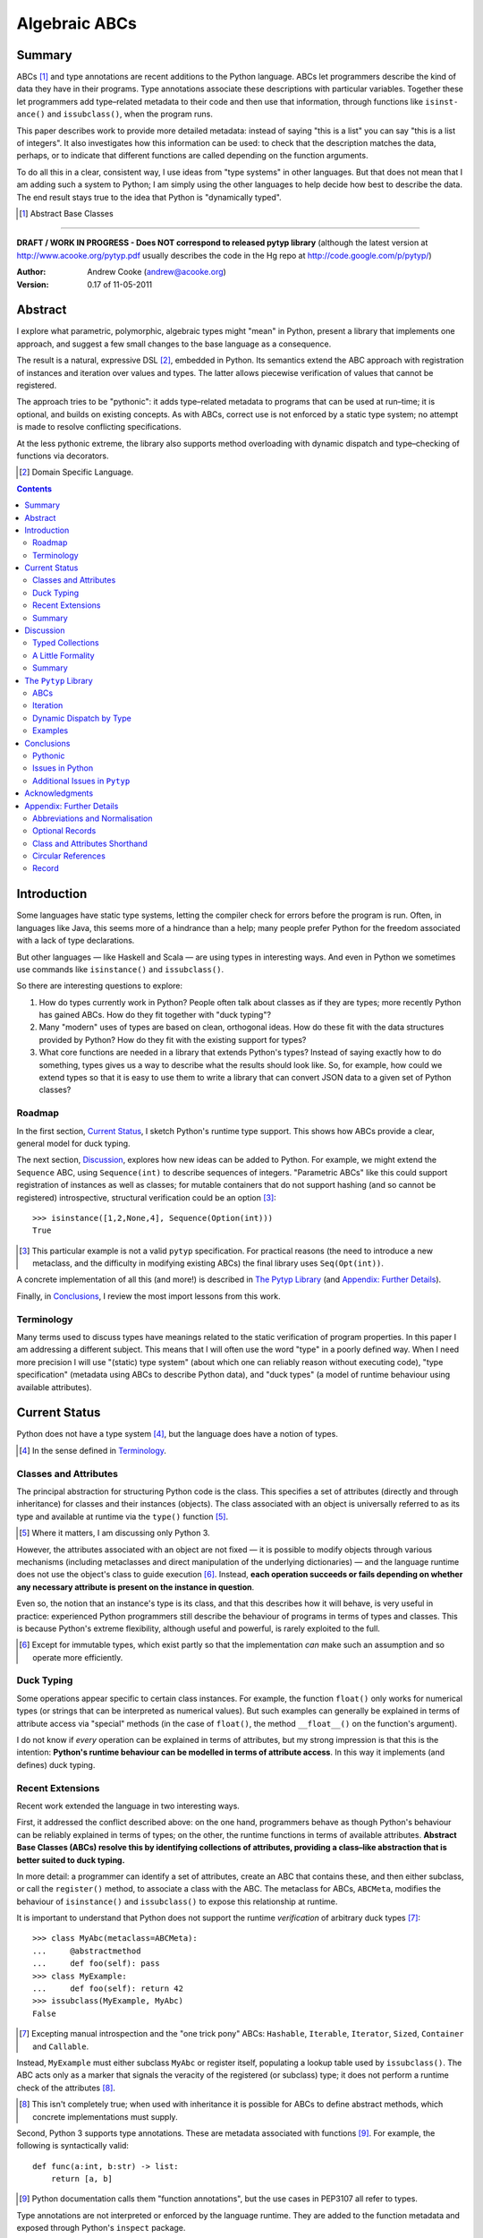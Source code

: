 
.. role:: raw-math(raw)
    :format: latex html

.. raw:: latex

  \renewcommand{\ttdefault}{txtt}
  \lstset{language=Python,
	  morekeywords=[1]{yield}
  }
  \lstloadlanguages{Python}
  \lstset{
    basicstyle=\small\ttfamily,
    keywordstyle=\bfseries,
    commentstyle=\ttfamily\itshape,
    stringstyle=\slshape,
  }
  \lstset{showstringspaces=false}
  \lstset{columns=fixed,
       basewidth={0.5em,0.4em},
       xleftmargin=-1.5em}
  \inputencoding{utf8}

Algebraic ABCs
==============

Summary
-------

ABCs [#]_ and type annotations are recent additions to the Python language.
ABCs let programmers describe the kind of data they have in their programs.
Type annotations associate these descriptions with particular variables.
Together these let programmers add type–related metadata to their code and
then use that information, through functions like ``is­inst­ance()`` and
``is­sub­class()``, when the program runs.

This paper describes work to provide more detailed metadata: instead of saying
"this is a list" you can say "this is a list of integers".  It also
investigates how this information can be used: to check that the description
matches the data, perhaps, or to indicate that different functions are called
depending on the function arguments.

To do all this in a clear, consistent way, I use ideas from "type systems" in
other languages.  But that does not mean that I am adding such a system to
Python; I am simply using the other languages to help decide how best to
describe the data.  The end result stays true to the idea that Python is
"dynamically typed".

.. [#] Abstract Base Classes

-------

**DRAFT / WORK IN PROGRESS - Does NOT correspond to released pytyp library**
(although the latest version at http://www.acooke.org/pytyp.pdf usually
describes the code in the Hg repo at http://code.google.com/p/pytyp/)

:Author: Andrew Cooke (andrew@acooke.org)
:Version: 0.17 of 11-05-2011

Abstract
--------

I explore what parametric, polymorphic, algebraic types might "mean" in
Python, present a library that implements one approach, and suggest a few
small changes to the base language as a consequence.

The result is a natural, expressive DSL [#]_, embedded in Python.  Its
semantics extend the ABC approach with registration of instances and iteration
over values and types.  The latter allows piecewise verification of values
that cannot be registered.

The approach tries to be "pythonic": it adds type–related metadata to programs
that can be used at run–time; it is optional, and builds on existing concepts.
As with ABCs, correct use is not enforced by a static type system; no attempt
is made to resolve conflicting specifications.

At the less pythonic extreme, the library also supports method overloading
with dynamic dispatch and type–checking of functions via decorators.

.. [#] Domain Specific Language.

.. contents::
   :depth: 2

Introduction
------------

Some languages have static type systems, letting the compiler check for errors
before the program is run.  Often, in languages like Java, this seems more of
a hindrance than a help; many people prefer Python for the freedom associated
with a lack of type declarations.

But other languages — like Haskell and Scala — are using types in interesting
ways.  And even in Python we sometimes use commands like ``isinstance()`` and
``issubclass()``.

So there are interesting questions to explore:

#. How do types currently work in Python?  People often talk about classes as
   if they are types; more recently Python has gained ABCs.  How do they fit
   together with "duck typing"?

#. Many "modern" uses of types are based on clean, orthogonal ideas.  How do
   these fit with the data structures provided by Python?  How do they fit
   with the existing support for types?

#. What core functions are needed in a library that extends Python's types?
   Instead of saying exactly how to do something, types gives us a way to
   describe what the results should look like.  So, for example, how could we
   extend types so that it is easy to use them to write a library that can
   convert JSON data to a given set of Python classes?

Roadmap
~~~~~~~

In the first section, `Current Status`_, I sketch Python's runtime type
support.  This shows how ABCs provide a clear, general model for duck typing.

The next section, `Discussion`_, explores how new ideas can be added to
Python.  For example, we might extend the ``Sequence`` ABC, using
``Sequence(int)`` to describe sequences of integers.  "Parametric ABCs" like
this could support registration of instances as well as classes; for mutable
containers that do not support hashing (and so cannot be registered)
introspective, structural verification could be an option [#]_::

    >>> isinstance([1,2,None,4], Sequence(Option(int)))
    True

.. [#] This particular example is not a valid ``pytyp`` specification.  For
   practical reasons (the need to introduce a new metaclass, and the
   difficulty in modifying existing ABCs) the final library uses
   ``Seq(Opt(int))``.

A concrete implementation of all this (and more!) is described in `The Pytyp
Library`_ (and `Appendix: Further Details`_).

Finally, in `Conclusions`_, I review the most import lessons from this work.

Terminology
~~~~~~~~~~~

Many terms used to discuss types have meanings related to the static
verification of program properties.  In this paper I am addressing a different
subject.  This means that I will often use the word "type" in a poorly defined
way.  When I need more precision I will use "(static) type system" (about
which one can reliably reason without executing code), "type specification"
(metadata using ABCs to describe Python data), and "duck types" (a model of
runtime behaviour using available attributes).

Current Status
--------------

Python does not have a type system [#]_, but the language does have a notion
of types.

.. [#] In the sense defined in `Terminology`_.

Classes and Attributes
~~~~~~~~~~~~~~~~~~~~~~

The principal abstraction for structuring Python code is the class.  This
specifies a set of attributes (directly and through inheritance) for classes
and their instances (objects).  The class associated with an object is
universally referred to as its type and available at runtime via the
``type()`` function [#]_.

.. [#] Where it matters, I am discussing only Python 3.

However, the attributes associated with an object are not fixed — it is
possible to modify objects through various mechanisms (including metaclasses
and direct manipulation of the underlying dictionaries) — and the language
runtime does not use the object's class to guide execution [#]_.  Instead,
**each operation succeeds or fails depending on whether any necessary
attribute is present on the instance in question**.

Even so, the notion that an instance's type is its class, and that this
describes how it will behave, is very useful in practice: experienced Python
programmers still describe the behaviour of programs in terms of types and
classes.  This is because Python's extreme flexibility, although useful and
powerful, is rarely exploited to the full.

.. [#] Except for immutable types, which exist partly so that the
   implementation *can* make such an assumption and so operate more
   efficiently.

Duck Typing
~~~~~~~~~~~

Some operations appear specific to certain class instances.  For example, the
function ``float()`` only works for numerical types (or strings that can be
interpreted as numerical values).  But such examples can generally be
explained in terms of attribute access via "special" methods (in the case of
``float()``, the method ``__float__()`` on the function's argument).

I do not know if *every* operation can be explained in terms of attributes,
but my strong impression is that this is the intention: **Python's runtime
behaviour can be modelled in terms of attribute access**.  In this way it
implements (and defines) duck typing.

Recent Extensions
~~~~~~~~~~~~~~~~~

Recent work extended the language in two interesting ways.

First, it addressed the conflict described above: on the one hand, programmers
behave as though Python's behaviour can be reliably explained in terms of
types; on the other, the runtime functions in terms of available attributes.
**Abstract Base Classes (ABCs) resolve this by identifying collections of
attributes, providing a class–like abstraction that is better suited to duck
typing.**

In more detail: a programmer can identify a set of attributes, create an ABC
that contains these, and then either subclass, or call the ``register()``
method, to associate a class with the ABC.  The metaclass for ABCs,
``ABCMeta``, modifies the behaviour of ``is­inst­ance()`` and
``is­sub­class()`` to expose this relationship at runtime.

It is important to understand that Python does not support the runtime
*verification* of arbitrary duck types [#]_::

  >>> class MyAbc(metaclass=ABCMeta):
  ...     @abstractmethod
  ...     def foo(self): pass
  >>> class MyExample:
  ...     def foo(self): return 42
  >>> issubclass(MyExample, MyAbc)
  False

.. [#] Excepting manual introspection and the "one trick pony" ABCs:
   ``Hashable``, ``Iterable``, ``Iterator``, ``Sized``, ``Container`` and
   ``Callable``.

Instead, ``MyExample`` must either subclass ``MyAbc`` or register itself,
populating a lookup table used by ``issubclass()``.  The ABC acts only as a
marker that signals the veracity of the registered (or subclass) type; it does
not perform a runtime check of the attributes [#]_.

.. [#] This isn't completely true; when used with inheritance it is possible
   for ABCs to define abstract methods, which concrete implementations must
   supply.

Second, Python 3 supports type annotations.  These are metadata associated
with functions [#]_.  For example, the following is syntactically valid::

  def func(a:int, b:str) -> list:
      return [a, b]

.. [#] Python documentation calls them "function annotations", but the use
   cases in PEP3107 all refer to types.

Type annotations are not interpreted or enforced by the language runtime.
They are added to the function metadata and exposed through Python's
``inspect`` package.

When used with ABCs, **type annotations associate variables with type–related
metadata.**

Summary 
~~~~~~~

A consistent, simple, global model of Python's runtime type system exists.  It
is called "duck typing" and, as described above, depends on the availability
of object attributes.

Recent work has started to build on this foundation by reifying collections of
attributes (ABCs) and allowing metadata (formatted in a manner traditionally
associated with types) to be specified on functions.  However, ABCs act only
as an unverified marker; runtime checks are restricted to a few special cases.
Nor are type annotations verified.

So **ABCs are type metadata;** ``ABCMeta`` **associates type metadata with
values and provides access to the relationship via** ``isinstance()``; **type
annotations associate type metadata with variables.** The rest of this paper
builds on this.

Discussion
----------

Typed Collections
~~~~~~~~~~~~~~~~~

How can we define the type of a list of values?  Or a dictionary?

Answering these questions with tools from the previous section would start
with the appropriate container ABC.  This defines the attributes used to
access the data.  To define the contents we could then add type annotations::

  class IntSequence(Sequence):
      def __getitem__(index) -> int:
          return super().__getitem__(index)
      ...

This has some problems [#]_, but is, I hope, a fair extrapolation of Python's
current approach.

.. [#] It is verbose, particularly when all methods are defined; type
   annotations don't exist for generators
   http://mail.python.org/pipermail/python-3000/2006-May/002103.html; it is
   unclear how to back-fit types to an existing API; type annotations are not
   "implemented"; it supports only homogenous sequences (as is normal with
   current type systems).
   
One problem is easy to fix.  We can define a simpler syntax: ``[int]`` or,
more formally, ``Seq(int)``.  I will call this a *type specification*.

This can be extended to inhomogeneous collections: dictionaries would look like
``{'a':int, 'b':str}``; tuples like ``(int, str)``.  A unified syntax is
``Rec(a=int, b=str)`` or ``Rec(int, str)`` (named arguments are assumed to be
string keys; unnamed arguments have implicit integer indices: 0,1,2...).

But we have a problem: the step from sequences to maps was more significant
than a simple change of syntax.  **When we try to translate** ``Rec()`` **back
into ABCs with type annotations we find that we need dependent types**.  The
type of the return value from ``__getitem__(key)`` depends on the argument,
``key``.

Nice syntax; shame about the semantics.

Semantics
.........

To improve the semantics we must consider how a type specification is
used.  For example, we might intend to enforce runtime checking of function
arguments, or to specify how data can be transcoded.

On reflection (and experimentation) I can find three broad uses for type
specifications: verification; identification; and expansion.

**Verification** of a value's type (against some declaration) is traditionally
performed by ``isinstance()`` and ``issubclass()``.  ABCs provide a mechanism
for extending these, but still need an implementation for typed collections.
We might examine the value structurally, comparing it against the type
specification piece by piece.  This approach is best suited to "data" types
(lists, tuples and dictionaries) which are used in a polymorphic manner.
Alternatively, we can use the existing registration and subclass mechanisms,
which are more suited to user–defined classes.

**Identification** of a collection's type, although superficially similar to
verification, is a harder problem.  There is not always a single, well–defined
answer.  In some simpler cases we may have a set of candidate types, in which
case we can verify them in turn, in other cases the instance's class may
inherit from one or more ABCs.  But I don't see a good, "pythonic" solution to
the general problem.  So this work does not extend ``type()`` to include typed
collections.

**Iteration** over a collection by type covers a variety of uses where we want
to process data in a manner informed by the associated types.  One example is
to automate mapping between ``dict`` and user–defined classes.  Another is the
structural type verification mentioned above.  Handling ambiguous sum types is
the most challenging point here.

Setting identification aside, we seem to have two possible semantics: one
based on registration and subclassing of ABCs; the other iteration (similar to
catamorphism or "folds").

A Little Formality
~~~~~~~~~~~~~~~~~~

I will now explore how type specifications are related to various concepts
from type theory.  The aim here is not to directly emulate other languages,
but to use common patterns to structure our approach.

Parametric Polymorphism
.......................

Since we started with data structures we have already addressed this:
``Seq(x)`` is polymorphic in ``x``, for example.  However, it is worth drawing
attention to an important point: **polymorphism occurs naturally in Python
data structures at the level of instances, not classes**.  This contrasts with
the current use of ABCs, which is at the class level.

So the idea that ``isinstance([1,2,3], Seq(int))`` evaluates as ``True``
implies a significant change to the language semantics: ``isinstance()``
depends on the *state* of an instance as well as its class.  The relationship
between ``isinst­ance()`` and ``issubclass()`` also shifts: the former cannot
be expressed in terms of the latter (alone).

Product Types
.............

The handling of maps above — ``Rec(a=int, b=str)`` — is close to the concept
of product types: a record with a fixed number of values (referenced by label
or index), each with a distinct type.

But there are some problems relating this to Python:

* The ``Mapping`` ABC does not include ``tuple`` or ``list``, although these
  can be used as products.

* The ``dict`` class (and ``list``, which can also function as a product,
  indexed by integers) has a variable number of entries.  So ``Rec()`` should
  include a way to specify a type for "other" values.

* Class attributes look like products, but use ``__get­attr__()`` rather than
  ``__get­item__()``.

The final point can be addressed with a new specification, ``Atr()`` [#]_.  To
avoid the need to specify all attributes on a class, ``Atr()`` should be open
to additional entries (unlike ``Rec()``, which is closed unless a default type
is specified).

.. [#] ``Atr()`` has an advantage over ``Rec()``: it does not require
   dependent types when reduced to ABCs with type annotations because each
   attribute would be described separately and so could have its own type.

So Python appears to have two product types [#]_; one associated with
``__getitem__()``, ``Rec()``; and one with ``__getattr__()``, ``Atr()``.
Neither is closely associated with an existing ABC.

.. [#] In comparison, Javascript's approach to attributes would require only a
   single type.

Sum Types
.........

Although no Python feature maps directly to sum types — a value drawn from a
set of types — there are various related ideas:

* Using ``None`` to indicate a missing value.

* The use of conditional code that either tests types — eg. ``if
  isinstance()`` — or returns multiple types from a single function.

* Subclassing and method dispatch.

This suggests a relationship between sum types, conditionals and dispatch;
something that will become clearer in ``pytyp``'s support for dynamic
dispatch.

Because type specifications are metadata (and not a type system) we will not
"know" the current type for a value associated with a sum.  Iteration must
attempt each possible type in turn, until one succeeds.  With nested types
this becomes a depth–first search over value / type combinations that
backtracks on failures related to type errors.

I will use notation ``Alt(a=int, b=str)`` to describe sum types below.  The
optional labels might be used for dispatch by type, with a case–like syntax,
for example.

Types as Sets
.............

Types can be considered as [predicates that define] sets of values.  This
suggests two more type specifications: ``And()``, which defines a type as the
intersection of its arguments (so ``And(My­Class, Seq(int))`` would be the
instances of ``MyClass`` that are also integer sequences); and ``Or()`` which
is the union.  Other set operations are possible, but don't appear to be very
useful in practice [#]_.

.. [#] An argument could be made for ``Not()``, particularly when using
   dynamic dispatch.

``Or()`` is similar to ``Alt()`` [#]_; the difference is the ability to name
alternatives, which means that ``Alt()`` is not associative, while ``Or()``
is.

.. [#] ``And()`` and ``Or()`` parallel the product and sum types in structural
   verification and so share common ancestors in ``pytyp``.

``And()`` is similar to multiple inheritance.  Creating a new type
specification using a combinator rather than inheritance simplifies the
implementation and feels more natural (to me).

Summary
~~~~~~~

This section introduced a syntax that can describe polymorphic, algebraic data
types (roughly translated into Python's runtime context) within Python code,
largely at the instance level::

    Seq(a)       # Sequences of type a
    
    # products
    Rec(a,b,...) # Type a x b x ... via __getitem__ or []
    Atr(a,b,...) # Type a x b x ... via __getattr__ or .
    
    # sums
    Alt(a,b,...) # Type a + b + ...
    Opt(a)       # Alias of Alt(value=a,none=type(None))

    # sets
    And(a,b,...) # Type a n b n ... (intersection)
    Or(a,b,...)  # Type a u b u ... (union)

In addition, because the specifications above are built using classes, we need
a syntax to distinguish classes used as types [#]_ and another to allow
dispatch by type (see `Dynamic Dispatch by Type`_ below)::

    Cls(c)       # Instances of c
    Sub(c)       # Subclasses of c

.. [#] In ``pytyp`` this use of ``Cls()`` is optional in most cases; bare
   classes in type specifications will be automatically coerced to
   ``Cls(...)``.

Relating the semantics for these type specifications to existing language
features is more difficult.  In particular, **adding type annotations to ABCs
faces significant problems**.  First, it is incomplete: attributes, generators
and named tuples do not support annotations.  Second, dependent types would be
needed to handle ``dict``.  Third, it is verbose, particularly when using
standard container classes which must be subclassed for every distinct use,
but also because it ignores correlations between the types of different
attributes.

Registration with ABCs (or subclassing) is more promising, but cannot handle
all cases, even if extended to include instances; a general solution will
also require a structural (piecewise inspection) approach.

The ``Pytyp`` Library
---------------------

The previous section explored a variety of ideas.  Now I will describe an
implementation: the ``pytyp`` library.

ABCs
~~~~

``Pytyp`` provides "parametric ABCs".  So, for example, ``Seq(int)`` is a call
to the type sequence constructor ``Seq`` that returns a dynamically generated
ABC representing sequences of integers.  The ABC is cached in ``Seq`` so that
subsequent calls with the same type argument receive the same instance.

Like ABCs that already exist in Python, you can subclass ``Seq(int)``, or
register a class.  In addition, you can also register hashable instances::

    >>> ilist = HashableList(1,2,3)
    >>> Seq(int).register_instance(ilist)
    >>> isinstance(ilist, Seq(int))
    True

Class Hierarchy
...............

The full class hierarchy is shown below (subclassed or registered to right;
``Se­quence``, ``Container`` and ``Mapping`` are all existing Python ABCs)::

  Product
  +- Sequence
  |  `- Seq -- Seq(*) +- Seq(X)  # Sequences (like [])
  |                   +- X in Sequence.__subclasses__
  |                   `- tuple
  +- Container
  |  `-Rec -- Rec() +- Rec(X)    # Records (like {})
  |                 +- X in Mapping.__subclasses__
  |                 `- tuple
  +- Atr -- Atr(X)               # Attributes (like A.b)
  `- And -- And(X)               # Intersection
                           
  Sum                      
  +- Alt -- Alt(X)               # Alternatives
  |  `- Opt -- Opt(X)            # Optional (or None)
  `- Or -- Or(X)                 # Union

  Cls -- Cls(*) -- Cls(X)        # Class

None of the ABCs have abstract or mixin methods.  ``Foo(*)`` implies a default
``object`` argument, so ``Seq()`` is equivalent to ``Seq(object)``.

Several additional classes modify behaviour.  Classes with ``NoNormalize`` as
an *immediate* superclass are considered to be type specifications during
normalisation; other classes will be wrapped by ``Cls()``.  ``NoStructural``
identifies classes that inherit from type specifications and so do not need
structural verification.  Subclasses of ``Atomic`` are displayed without the
``Cls()`` wrapper.

Construction and Inheritance
............................

``Cls(X)`` is the type specification for class ``X``.  It is not always needed
(eg. ``Seq(int)`` and ``Seq(Cls(int))`` are equivalent), but removes ambiguity
when using classes that are themselves type specifications.  For an example,
consider the difference between ``Seq(int)`` and ``Cls(Seq(int))``: the former
represents a sequence; the latter represents the class ``Seq(int)``.

Unfortunately, this leads to a problem: if the subclass relation is transitive
then we cannot reliably test for the types of type specifications.  Consider
the following:

#. ``issubclass(Cls(X), Cls)``
#. ``issubclass(X, Cls(X))``
#. ``issubclass(X, Cls)``

[1] is true because we sometimes need to group parameterised types by "family"
(eg. we need to be able to test whether a sequence of some type is a sequence,
rather than a record).

[2] is true from the meaning of this particular type specification and the
usual relationship between ``isinstance()`` and ``issubclass()`` (eg. both
``isinstance(42, Cls(int))`` and ``issubclass(int, Cls(int))`` are true).

[3] would be true if ``issubclass()`` were transitive.  This is traditionally
the case for any value of ``X``, including ``object`` itself.  So any class
can be a subclass of ``Cls``. 

There is a conflict between "is X a type within the type specification Y?" and
"is X a type specification of type Y?"  To address this the library has the
following structure:

* **Type Specification Constructors** (eg. ``Cls``, ``Seq``) are ordinary
  classes whose ``__new__`` methods act as factories for type specifications.

* **Type Specifications** like ``Cls(X)`` and ``Seq()`` are [#]_ dynamically
  created classes, cached in the type constructor by type arguments, that have
  a ``TSMeta`` metaclass.

* **Type Specification Metaclass** (``TSMeta``) is a subclass of ``ABCMeta``
  that extends registration to include instances, adds iteration and
  structural verification, etc.

This isolates the "magic" used to implement [2] (the logic in ``ABCMeta`` and
``TSMeta`` that ``is­instance()`` and ``is­sub­class()`` delegate to, and
which is extended to make parametric polymorphism possible).

In summary: ``issubclass(X, Cls)`` asks if ``X`` is a subclass of the ``Cls``
constructor; ``issubclass(X, Cls())`` asks if ``X`` is described by the
specification ``Cls()`` [#]_.  The first is resolved using normal Python
subclassing; the second includes modified logic from ``ABCMeta`` and
``TSMeta``.  Since only the latter includes the support for parametric
polymorphism we lose the unwanted transitivity.

.. [#] More exactly, "return".
.. [#] An instance of any class — ``Cls()`` is equivalent to ``Cls(object)`` —
   so the result is ``True``.

This solution does not address the case where a type specification is
subclassed, but those will be proper subclasses that are unlikely to be
confusing during dispatch by type.
   
Instance Registration
.....................

``Pytyp`` extend ABCs with an additional registry, for instances, populated by
the ``register_inst­ance()`` method.

``TSMeta`` extends ``__instancecheck__()``, called by ``is­inst­ance()``, to
delegate to ``__instancehook__()`` on the class, if present.  This parallels
the use of ``__subclasshook__()`` within ``__subclasscheck__()`` (the standard
ABC type extension mechanism).

Type specifications then implement ``__instancehook__()`` to check instances
against the registry.

Structural Type Verification
............................

Neither inheritance nor registration will help verify a list of integers,
``[1,2,3]``: subclassing is not useful (``list`` already exists, and anyway we
need this to work at the instance level) and registration fails (the value
cannot be hashed).

In cases like this we must fall back to structural verification: each entry is
checked in turn (the mechanism is described in the next section,
`Iteration`_).  This is inefficient, of course, so the programmer must
consider whether it is appropriate.  The alternative is a custom subclass::

    >>> class IntList(list, Seq(int)): pass
    >>> isinstance(IntList(), Seq(float))
    False

Iteration
~~~~~~~~~

Iteration allows the type specification to guide processing of data.  Each
type specification implements ``_for_each(data, call­back)`` and
``_backtrack(data, call­back)``.  These both pass ``callback`` the current
type specification and a generator that supplies ``(value, spec, name)`` for
each sub–comp­onent of ``data``.

So, for example, the call ``Seq(int)._for_each([1, 2, 3], callback)`` will
provide ``callback`` with a generator that contains each list entry, in order,
with a ``spec`` of ``int``.  In this case ``name`` will be None, but for
``Rec()``, say, it will name the record.

The callback can recursively call ``_for_each()`` or ``_back­track()`` on
any sub–specifications, allowing the entire data structure to be processed.

The two methods differ in how they handle sum types (which have multiple
possible types for a single value).

For Each
........

``_for_each()`` passes ``callback`` each combination of type and value.  For
product types ``callback`` receives each value once, with a type; for sum
types it receives each value multiple times, with a different type each time.

The callback must then handle the two cases appropriately.  For example,
the following code would implement structural type verification::

    def callback(current, vsn):
        if isinstance(current, Product):
	    for (value, spec, name) in vsn:
		if not isinstance(value, spec):
		    return False
	    return True
	else if isinstance(current, Sum):
	    for (value, spec, name) in vsn:
		if isinstance(value, spec):
		    return True
	    return False

I have omitted many details, including the way that this would be called by
``isinstance()``, but you can see how each case is handled separately.

Backtrack
.........

In many cases, iteration over sum types means trying each type in turn until
one works.  For nested sum types this gives a depth first search of the
possible value / type combinations.  The ``_back­track()`` routine makes this
explicit: failure is indicated by raising an exception; the exception is
caught and the next alternative tried.

.. compound::

  In this approach, ``callback()`` receives only a single type for each value
  in a sum (other types are tried on alternative calls, if an exception is
  raised).  The code for structural type verification becomes

  ::

      def callback(current, vsn):
	  for (value, spec, name) in vsn:
	      if not isinstance(value, spec): 
		  raise TypeError
	  return True

  which is simpler than above because the logic for handling sum types is
  moved to ``_backtrack()`` itself.

Dynamic Dispatch by Type
~~~~~~~~~~~~~~~~~~~~~~~~

Type specifications are metadata, implemented as ABCs, that can make APIs more
declarative.  Libraries that take this approach, like the JSON support in
``pytyp``, are driven by the metadata.  Unfortunately, a simple implementation
is necessarily littered with calls to ``isinstance()`` and ``is­sub­class()``,
needed to interpret the metadata.

In Python, frequent testing of types is poor programming; tests should be
replaced by OO method dispatch (the called me­thod will have multiple
implementations, depending on the type).  In this way type dependence becomes
implicit.

The equivalent is not possible with type specifications — it implies calling
class methods on the ABCs themselves — so an alternative dispatch mechanism is
needed.  I have found dispatch by type, implemented as a decorator, to be
extremely useful in these cases.

.. compound::

  Here is a fragment of code used to encode data as JSON

  ::

    class Encoder:

	@overload    
	def __call__(self, value):
	    return value

	@__call__.intercept
	def object(self, value):
	    try:
		argspec = getfullargspec(init)
	    except TypeError:
		return self.object.previous(value)
	    ...

	@__call__.intercept
	def list(self, value:Sequence):
	    return list(map(self.recurse, value))

	@__call__.intercept
	def map(self, value:Mapping):
	    return dict((name, self.recurse(value))
			for (name, value) in value.items())

  which illustrates how the decorator is used.  All the methods shown are
  accessed by calling an instance of ``Encoder`` as a function; ie. via
  ``__call__()``.  This works as follows:

* The target method (and default implementation) is marked with ``@overload``.

* Other methods, one of which may be called *instead* of the target, are
  marked with ``.intercept``.  Methods are tried "from bottom to top";
  arguments are checked against type annotations and the first successful
  match is invoked.

* Methods can explicitly pass the call up the chain by calling ``.previous()``
  on the current method (see ``object()`` above).

.. compound::

  The example above, chosen for compactness, tests instances.  When working
  with type specifications (ABCs) it is also useful to test subclasses.  This
  explains the ``Sub()`` (pseudo–)type specification.  For example,

  ::

    @__call__.intercept
    def rec(self, value, spec:Sub(Rec)):
        ....

  will be invoked when the ``spec`` argument is a *subclass* of ``Rec`` — a
  type specification for a record.

Examples
~~~~~~~~

The following examples build on the support for types described above to
provide useful functionality.

Type Verification
.................

The ``checked`` decorator verifies parameters and return values against the
specification in the type annotation::

  >>> @checked
  ... def int_list_len(s:[int]) -> int:
  ...     return len(s)
  >>> int_list_len([1,2,3])
  3
  >>> int_list_len('abc')
  Traceback (most recent call last):
    ...
  TypeError: Type Seq(int) inconsistent with 'abc'.

JSON Decoding
.............

Here JSON data, expressed using generic data–structures, are decoded into
Python classes.  Type specifications — in the call to ``make_loads()`` and via
an annotation on the ``Container()`` constructor — are used to guide the
decoding (implemented through nested iteration, as outlined earlier)::

  >>> class Example():
  ...     def __init__(self, foo):
  ...         self.foo = foo
  ...     def __repr__(self):
  ...         return '<Example({0})>'.format(self.foo)
  >>> class Container():
  ...     def __init__(self, *examples:[Example]):
  ...         self.examples = examples
  ...     def __repr__(self):
  ...         return '<Container({0})>'.format(
  ...             ','.join(map(repr, self.examples)))
  >>> loads = make_loads(Container)
  >>> loads('[{"foo":"abc"}, {"foo":"xyz"}]')
  <Container(<Example(abc)>,<Example(xyz)>)>

Conclusions
-----------

I have shown how type specifications — metadata using parameterised ABCs to
describe Python data at the class and instance level — can be expressed within
Python [#]_.  I have also provided an implementation with three operations:
registration / subclassing; structural type verification; iteration.

.. [#] Implemented as an embedded, domain–specific language (EDSL).

Registration / subclassing and structural verification are complementary.  The
former allows classes and instances to be registered with, or inherit from,
type specifications.  This gives efficient verification of types.  The latter
is less efficient, but extends verification to mutable containers that cannot
be registered.  If performance is critical users can subclass and extend
existing collections to make more efficient, registered classes.

``Pytyp`` provides function decorators that verify arguments and implement
dynamic dispatch by type.

Iteration is a general mechanism that can recursively explore a collection and
the associated type specification.  Because type specifications are not part
of a static type system the concrete type of a value identified with a sum
(ie. ambiguous or alternative) type is unknown; iteration must therefore
support backtracking over the different possible combinations.  This can be
left to the client, or supported within the library.

``Pytyp`` uses iteration to provide structural verification of types and the
guided conversion of JSON data to Python classes.

Type specifications can help make APIs more declarative, but implementations
must then be driven by the metadata.  The resulting code is improved with
dynamic dispatch by type, implemented as method decorators.

Pythonic
~~~~~~~~

The final decision on whether code is "pythonic" can only come from the
community.  And I suspect that they will not, in general, be supportive of the
idea of "adding types" to Python.

However, the work described here does not implement, or advocate, a static
type system.  Instead, it builds on ideas already present in the language —
ABCs, type annotations, ``is­instance()`` — to add optional features that
respect the language semantics.  For example, ``Rec(int, str)`` can describe a
``dict`` with keys ``1`` and ``2``, a tuple, a even a list of length 2; no
structure is imposed on the user beyond the attribute–based protocol
(``__getitem__()`` in this case) that already exists in the language.

Issues in Python
~~~~~~~~~~~~~~~~

Type specifications describe parts of the Python language in a semi–formal
way.  So they highlight inconsistencies.  That specifications are possible at
all implies that Python is already a regularly structured language, but some
irregularities have surfaced and I will describe them below.

Type Annotations
................

When developing ``pytyp`` my initial intention was for type specifications to
be syntactic sugar that add type annotations to ABCs.  This would make the
type parameters explicit.  Instead, the current implementation stores the
parameters internally.

So type annotations are less central to this work than I expected.  This is
largely because **generators — which are particularly important for
collections — do not allow for type annotations**.  Which makes it difficult
to extend ABCs with annotations in a consistent way.

The significance of the need for dependent types, when describing ``Rec()``
with ABCs and type annotations, is debatable.  While type specifications are
expressed in the language this may not be a serious problem (dependent types
can be implemented as Python functions), but it might constrain future options
to improve efficiency.

It's also worth noting that annotations are obscured by function decorators,
although ``functools.wraps`` provides a ``__wrapped__`` attribute that can be
used to chain to the original function.

Named Tuples, ABC Granularity
.............................

Named tuples are interesting because they so closely correspond to product
types.  Yet they are "bolted on" to the language and do not support type
annotations.  They also, confusingly, relate a ``Rec()`` over integer keys to
an ``Atr()`` over different attribute names; more useful would be a
relationship using the same names (ie. as between an object and the underlying
dictionary).  ``Pytyp`` provides ``record()`` for this.

A related issue is seen in the granularity of existing ABCs: **there is no
abstraction between** ``Container`` **and** ``Mapping`` / ``Se­quence``
**for** ``__getitem__()`` **and** ``__set­item__()``.  This muddies the
connection between existing ABCs and product types.

Mutability
..........

The idea of mutability in Python becomes more nuanced with the possibility of
collections that have fixed types.

Mutability of an *individual* value in a collection is not addressed by the
schema described here.  In practice, Python's ``tuple`` type is immutable and
can be used for both ``Seq()`` and ``Rec()`` (integer labels), while
``namedtuple`` also supports ``Atr()``.

Type specifications do constrain the *type* or *number* of values in a
container.  User defined classes can support mutable values, while keeping
fixed types, by verifying the input types.  ``Pytyp`` provides the ``checked``
decorator to enforce type annotations.  Curiously, **Python does not have a
mutable collection of fixed size**.  Again, ``record`` provides this in
``pytyp``.

Registration of instances by ``TSMeta`` uses the Python hash.  Strictly, only
the number and type of the contents (and not the values themselves) should be
used.  But requiring a separate hash for types is over–ambitious.

More generally, functional programming suggests that accurately tracking
mutability is important, but the runtime information for mutable types in
Python is muddled: ``Sequence`` and ``MutableSequence`` are distinguished by
the *addition* of ``__set­item__()``; the behaviour of mutable structures in
Python depends on the *absence* of ``__hash__()`` and ``__eq__()``.  The
``pytyp`` library emphasises the latter; ``Seq`` is an ugly amalgam of the two
ABCs that switches to structural verification when registration is impossible
(ie. for unhashable instances).

Copy on write data structures [#]_ suggest an interesting way to address this
issue.  Their nature makes it easy to detect and record mutation.  So hashing
of mutable structures could be allowed, but "immutable references", in a
similar way to weak references, would expire when the data change.  This would
remove, or at least reduce, the need for inefficient, structural verification
of types.

.. [#] http://pypi.python.org/pypi/blist
   http://www.python.org/dev/peps/pep-3128/ 
   

AttributeError is a TypeError
.............................

In the context of duck typing, ``AtrributeError`` **should be a subclass of**
``TypeError``.  Or vice–versa?

Additional Issues in ``Pytyp``
~~~~~~~~~~~~~~~~~~~~~~~~~~~~~~

Efficiency
...........

The issues above also affect ``pytyp``.  In addition, as with any pure–Python
solution, there is a question of efficiency.  For the occasional type check
when debugging this is not an issue, but some of the features described are
unsuitable for use across a Python application (eg. ubiquitous verification of
type annotations).

How could performance be improved if some functionality was moved to the
language run–time?  What would minimal support require?  Perhaps caching would
be simplified by allowing arbitrary tags on (all) values?  Is there a need for
an intermediate conceptual level, between instances and types, that is somehow
related to state?  Are there useful parallels between type verification and
the "unexpected path" handling of a JIT compiler?

Not a Type System
.................

``Pytyp`` **is not a type system; it does not support static reasoning about
program correctness.** It is *only* a library for expressing and interpreting
metadata at run–time.  This fits within the Python ethos, but means, for
example, that inconsistencies and errors are not flagged to the user, nor is
the current type known for a value that has several alternatives (sum types).
The last point implies that **type–guided iteration over data requires
backtracking when inconsistencies are found.**

One way to move ``pytyp`` closer to a type system would be to add type
inference.  This could be a function, called at runtime, that uses type
annotations to connect different type specifications together.  For example,
it could answer questions like "if I call function X with types Y and Z, what
will the type of the result be?"  The additional information Y and Z may help
constrain the type of the result (resolving sum types, for example).

Negative Cache
..............

``ABCMeta`` contains both a class register and a negative cache (the cache
tracks classes that are known not to be subclasses).  ``TSMeta`` is a minimal
extension of that code, which adds a register for instances, but does not
include a corresponding negative cache.  It is possible that a more careful
implementation would be more efficient.

Inheritance, Types as Sets
..........................

**No attempt is made to resolve multiple inheritance of type specifications.**
``And()`` will merge the structural verification, so inheriting from
``And(X,Y)`` is preferable to subclassing both ``X`` and ``Y`` separately
[#]_.

It has already been noted (in `Types as Sets`_) that ``Or()`` is very close in
meaning to ``Alt()``.  Since ``And()`` is similar to inheritance it may be
better to drop both.  This would simplify the library, but make it harder to
use: the DSL approach to describing data is compact and readable; requiring
the user to define new classes instead of writing ``And()`` would make it much
more intrusive.

.. [#] The same logic might be implemented in the ``TSMeta`` metaclass.

Acknowledgments
---------------

Thanks to Matthew Willson for useful comments.

Appendix: Further Details
-------------------------

Abbreviations and Normalisation
~~~~~~~~~~~~~~~~~~~~~~~~~~~~~~~

``Pytyp`` supports the "abbreviated" syntax described above, but the
``normalize()`` function may be necessary when used in contexts that require a
subclass of ``type``::

    >>> isinstance([1,2,3], normalize([int]))
    True
    >>> normalize([int, str])
    Rec(int,str)

Optional Records
~~~~~~~~~~~~~~~~

Optional records can be specified with a leading double under­score [#]_,
which can be useful mapping between ``dict`` and function parameters (default
values make certain names optional)::

    >>> isinstance({'a':1}, Rec(a=int, __b=str))
    True
    >>> isinstance({'a':1, 'b':'two'}, 
    ...            Rec(a=int, __b=str))
    True

Similarly, a double underscore with no following name indicates a default type
for additional values:

    >>> isinstance({'num':42, 'a':'foo', 'b':'bar'},
    ...            Rec(num=int, __=str))
    True

.. [#] It is hard to find something that is readable, an acceptable parameter
   name, and unlikely to clash with existing code.

To avoid syntax–related restrictions, ``Rec()`` can take a ``dict`` as a
direct argument, via the ``_dict`` parameter.  ``Rec.­Opt­Key()`` can then
mark optional records::

    >>> isinstance({1:1}, 
    ...            Rec(_dict={1:int, Rec.OptKey('b'):str}))
    True

Class and Attributes Shorthand
~~~~~~~~~~~~~~~~~~~~~~~~~~~~~~

The ``Cls()`` constructor provides a shorthand for specifications that include
a class and attributes::

    >>> class Foo:
    ...     def __init__(self, x):
    ...         self.x = x
    >>> isinstance(Foo(1), Cls(Foo, x=int))
    True
    >>> isinstance(Foo('one'), Cls(Foo, x=int))
    False
    >>> Cls(Foo, x=int)
    And(Cls(Foo),Atr(x=int))

Circular References
~~~~~~~~~~~~~~~~~~~

These are defined using ``Delayed()`` which allows references to a type before
it is known::

    >>> d = Delayed()
    >>> d.set(Alt(int, d, str))
    >>> d
    Delayed(Alt(int,...,str))

``Isinstance()`` will raise a ``RecursiveType`` exception on recursive
verification of a recursive type; typically this is handled by backtracking in
``Alt()``.

Record
~~~~~~

In a similar manner to ``namedtuple()``, the function ``record()`` extends
``dict`` to construct classes that implement both ``Rec()`` and ``Atr()``,
providing unified access to named values::

    >>> Simple = record('Simple', 'a,b,c=3')
    >>> simple = Simple(1,'two')
    >>> simple.b
    'two'
    >>> simple['c']
    3

    >>> Typed = record('Typed', 'a:int,b:str', mutable=True)
    >>> typed = Typed(1, 'one')
    >>> typed.a = 2
    >>> typed['a']
    2
    >>> typed.b = 3
    Traceback (most recent call last):
      ...
    TypeError: Type str inconsistent with 3.

    >>> StrTuple = record('StrTuple', ':str,:str')
    >>> stuple = StrTuple('foo','bar')
    >>> stuple[0]
    'foo'
    >>> stuple._1
    'bar'
